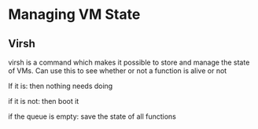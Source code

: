 * Managing VM State
** Virsh
virsh is a command which makes it possible to store and manage the state of VMs.
Can use this to see whether or not a function is alive or not


If it is:
    then nothing needs doing

if it is not:
    then boot it

if the queue is empty:
    save the state of all functions


